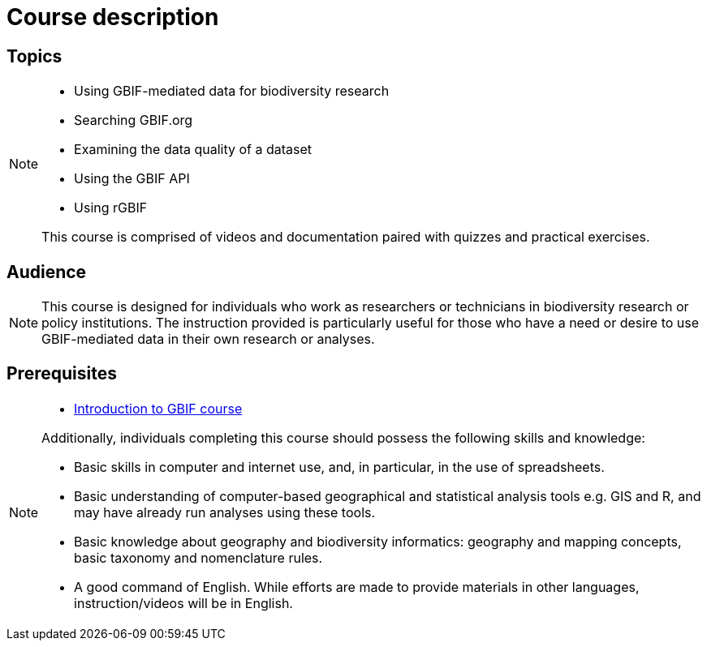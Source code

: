 = Course description

== Topics

[NOTE.description]
====
* Using GBIF-mediated data for biodiversity research
* Searching GBIF.org
* Examining the data quality of a dataset
* Using the GBIF API
* Using rGBIF

This course is comprised of videos and documentation paired with quizzes and practical exercises. 
====

== Audience

[NOTE.trainers]
====
This course is designed for individuals who work as researchers or technicians in biodiversity research or policy institutions. The instruction provided is particularly useful for those who have a need or desire to use GBIF-mediated data in their own research or analyses.
====
  
== Prerequisites

[NOTE.prep]
====
* https://docs.gbif.org/course-introduction-to-gbif[Introduction to GBIF course^]

Additionally, individuals completing this course should possess the following skills and knowledge:

* Basic skills in computer and internet use, and, in particular, in the use of spreadsheets.
* Basic understanding of computer-based geographical and statistical analysis tools e.g. GIS and R, and may have already run analyses using these tools.
* Basic knowledge about geography and biodiversity informatics: geography and mapping concepts, basic taxonomy and nomenclature rules.
* A good command of English. While efforts are made to provide materials in other languages, instruction/videos will be in English.
====

// == Learning objectives

// Individuals that complete this course are ...
  
// inlude if needed, otherwise remove
// == Certificate of completion

// Upon successful submission of exercises, attendance of live sessions, and interaction with peer groups, participants have the opportunity to receive a completion certification.
